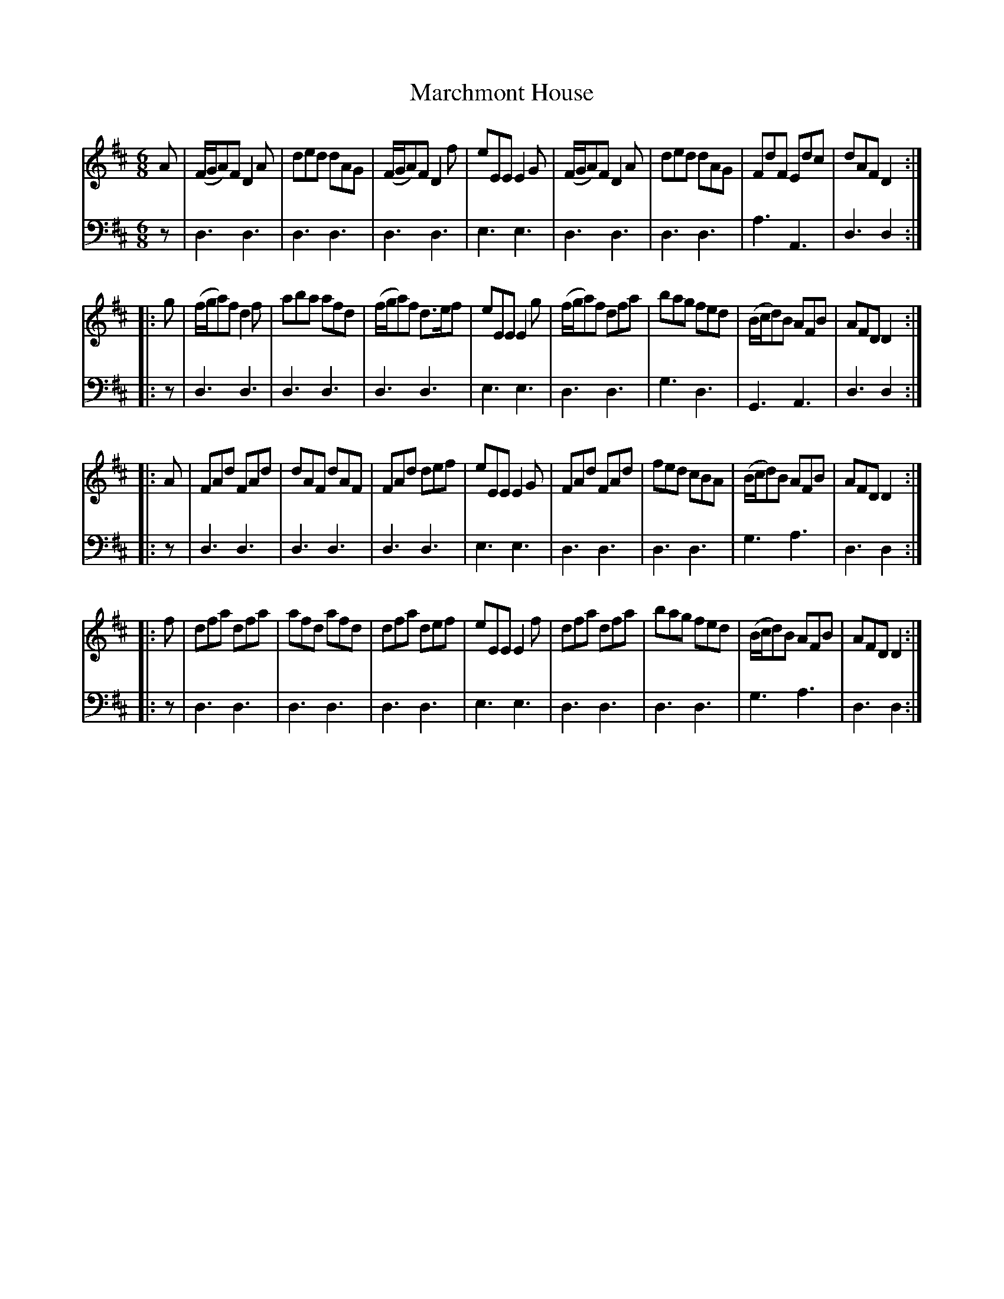 X: 231
T: Marchmont House
R: jig
B: Robert Bremner "A Collection of Scots Reels or Country Dances" p.23 #1
S: http://imslp.org/wiki/A_Collection_of_Scots_Reels_or_Country_Dances_(Bremner,_Robert)
Z: 2013 John Chambers <jc:trillian.mit.edu>
M: 6/8
L: 1/8
K: D
% - - - - - - - - - - - - - - - - - - - - - - - - -
V: 1
A |\
(F/G/A)F D2A | ded dAG | (F/G/A)F D2f | eEE E2G |\
(F/G/A)F D2A | ded dAG | FdF Edc | dAF D2 :|
|: g |\
(f/g/a)f d2f | aba afd | (f/g/a)f d>ef | eEE E2g |\
(f/g/a)f dfa | bag fed | (B/c/d)B AFB | AFD D2 :|
|: A |\
FAd FAd | dAF dAF | FAd def | eEE E2G |\
FAd FAd | fed cBA | (B/c/d)B AFB | AFD D2 :|
|: f |\
dfa dfa | afd afd | dfa def | eEE E2f |\
dfa dfa | bag fed | (B/c/d)B AFB | AFD D2 :|
% - - - - - - - - - - - - - - - - - - - - - - - - -
V: 2 clef=bass middle=d
z |\
d3 d3 | d3 d3 | d3 d3 | e3 e3 |\
d3 d3 | d3 d3 | a3 A3 |
d3 d2 :|\
|:z |\
d3 d3 | d3 d3 | d3 d3 | e3 e3 |\
d3 d3 | g3 d3 | G3 A3 |\
d3 d2 :|\
|: z |\
d3 d3 | d3 d3 | d3 d3 | e3 e3 |\
d3 d3 | d3 d3 | g3 a3 |
d3 d2 :|\
|: z |\
d3 d3 | d3 d3 | d3 d3 | e3 e3 |\
d3 d3 | d3 d3 | g3 a3 | d3 d2 :| 
% - - - - - - - - - - - - - - - - - - - - - - - - -
